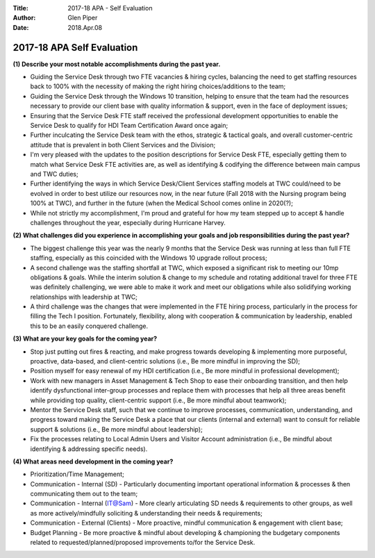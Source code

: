 :Title: 2017-18 APA - Self Evaluation
:Author: Glen Piper
:Date: 2018.Apr.08

.. (This is a copy of what got entered into the official)
.. (Talent Management APA Self Evaluation instrument on 04/-8/2018)

###########################
2017-18 APA Self Evaluation
###########################

**(1) Describe your most notable accomplishments during the past year.**

+ Guiding the Service Desk through two FTE vacancies & hiring cycles, balancing the need to get staffing resources back to 100% with the necessity of making the right hiring choices/additions to the team;
+ Guiding the Service Desk through the Windows 10 transition, helping to ensure that the team had the resources necessary to provide our client base with quality information & support, even in the face of deployment issues;
+ Ensuring that the Service Desk FTE staff received the professional development opportunities to enable the Service Desk to qualify for HDI Team Certification Award once again;
+ Further inculcating the Service Desk team with the ethos, strategic & tactical goals, and overall customer-centric attitude that is prevalent in both Client Services and the Division;
+ I'm very pleased with the updates to the position descriptions for Service Desk FTE, especially getting them to match what Service Desk FTE activities are, as well as identifying & codifying the difference between main campus and TWC duties;
+ Further identifying the ways in which Service Desk/Client Services staffing models at TWC could/need to be evolved in order to best utilize our resources now, in the near future (Fall 2018 with the Nursing program being 100% at TWC), and further in the future (when the Medical School comes online in 2020(?);
+ While not strictly my accomplishment, I'm proud and grateful for how my team stepped up to accept & handle challenges throughout the year, especially during Hurricane Harvey.

**(2) What challenges did you experience in accomplishing your goals and job responsibilities during the past year?**

+ The biggest challenge this year was the nearly 9 months that the Service Desk was running at less than full FTE staffing, especially as this coincided with the Windows 10 upgrade rollout process;
+ A second challenge was the staffing shortfall at TWC, which exposed a significant risk to meeting our 10mp obligations & goals. While the interim solution & change to my schedule and rotating additional travel for three FTE was definitely challenging, we were able to make it work and meet our obligations while also solidifying working relationships with leadership at TWC;
+ A third challenge was the changes that were implemented in the FTE hiring process, particularly in the process for filling the Tech I position. Fortunately, flexibility, along with cooperation & communication by leadership, enabled this to be an easily conquered challenge.

**(3) What are your key goals for the coming year?**

+ Stop just putting out fires & reacting, and make progress towards developing & implementing more purposeful, proactive, data-based, and client-centric solutions (i.e., Be more mindful in improving the SD);
+ Position myself for easy renewal of my HDI certification (i.e., Be more mindful in professional development);
+ Work with new managers in Asset Management & Tech Shop to ease their onboarding transition, and then help identify dysfunctional inter-group processes and replace them with processes that help all three areas benefit while providing top quality, client-centric support (i.e., Be more mindful about teamwork);
+ Mentor the Service Desk staff, such that we continue to improve processes, communication, understanding, and progress toward making the Service Desk a place that our clients (internal and external) want to consult for reliable support & solutions (i.e., Be more mindful about leadership);
+ Fix the processes relating to Local Admin Users and Visitor Account administration (i.e., Be mindful about identifying & addressing specific needs).


**(4) What areas need development in the coming year?**

+ Prioritization/Time Management;
+ Communication - Internal (SD) - Particularly documenting important operational information & processes & then communicating them out to the team;
+ Communication - Internal (IT@Sam) - More clearly articulating SD needs & requirements to other groups, as well as more actively/mindfully soliciting & understanding their needs & requirements;
+ Communication - External (Clients) - More proactive, mindful communication & engagement with client base;
+ Budget Planning - Be more proactive & mindful about developing & championing the budgetary components related to requested/planned/proposed improvements to/for the Service Desk.
